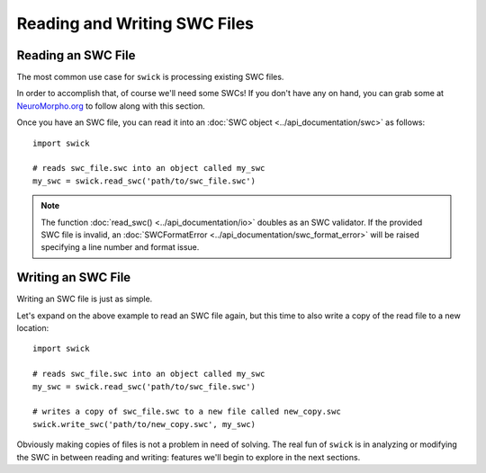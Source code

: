 Reading and Writing SWC Files
=============================


Reading an SWC File
-------------------

The most common use case for ``swick`` is processing existing SWC files.

In order to accomplish that, of course we'll need some SWCs!
If you don't have any on hand, you can grab some at `NeuroMorpho.org <https://neuromorpho.org/index.jsp>`_ to follow along with this section.

Once you have an SWC file, you can read it into an :doc:`SWC object <../api_documentation/swc>` as follows: ::

  import swick

  # reads swc_file.swc into an object called my_swc
  my_swc = swick.read_swc('path/to/swc_file.swc')

.. note::
  
	The function :doc:`read_swc() <../api_documentation/io>` doubles as an SWC validator.
	If the provided SWC file is invalid, an :doc:`SWCFormatError <../api_documentation/swc_format_error>` will be raised specifying a line number and format issue.


Writing an SWC File
-------------------

Writing an SWC file is just as simple.

Let's expand on the above example to read an SWC file again, but this time to also write a copy of the read file to a new location: ::

  import swick

  # reads swc_file.swc into an object called my_swc
  my_swc = swick.read_swc('path/to/swc_file.swc')

  # writes a copy of swc_file.swc to a new file called new_copy.swc
  swick.write_swc('path/to/new_copy.swc', my_swc)

Obviously making copies of files is not a problem in need of solving.
The real fun of ``swick`` is in analyzing or modifying the SWC in between reading and writing: features we'll begin to explore in the next sections.

